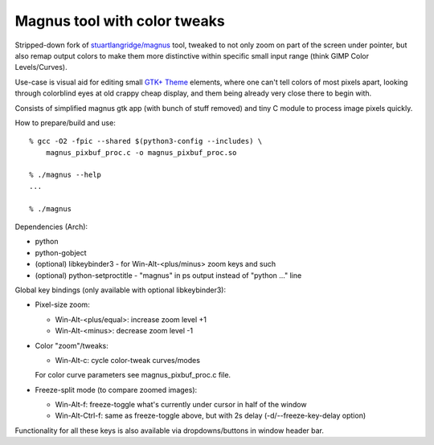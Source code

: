 Magnus tool with color tweaks
-----------------------------

Stripped-down fork of `stuartlangridge/magnus`_ tool, tweaked to not only zoom
on part of the screen under pointer, but also remap output colors to make them
more distinctive within specific small input range (think GIMP Color Levels/Curves).

.. _stuartlangridge/magnus: https://github.com/stuartlangridge/magnus/

Use-case is visual aid for editing small `GTK+ Theme`_ elements,
where one can't tell colors of most pixels apart, looking through
colorblind eyes at old crappy cheap display, and them being
already very close there to begin with.

.. _GTK+ Theme: https://github.com/mk-fg/clearlooks-phenix-humanity

Consists of simplified magnus gtk app (with bunch of stuff removed)
and tiny C module to process image pixels quickly.

How to prepare/build and use::

  % gcc -O2 -fpic --shared $(python3-config --includes) \
      magnus_pixbuf_proc.c -o magnus_pixbuf_proc.so

  % ./magnus --help
  ...

  % ./magnus

Dependencies (Arch):

- python
- python-gobject
- (optional) libkeybinder3 - for Win-Alt-<plus/minus> zoom keys and such
- (optional) python-setproctitle - "magnus" in ps output instead of "python ..." line

Global key bindings (only available with optional libkeybinder3):

- Pixel-size zoom:

  - Win-Alt-<plus/equal>: increase zoom level +1
  - Win-Alt-<minus>: decrease zoom level -1

- Color "zoom"/tweaks:

  - Win-Alt-c: cycle color-tweak curves/modes

  For color curve parameters see magnus_pixbuf_proc.c file.

- Freeze-split mode (to compare zoomed images):

  - Win-Alt-f: freeze-toggle what's currently under cursor in half of the window
  - Win-Alt-Ctrl-f: same as freeze-toggle above, but with 2s delay (-d/--freeze-key-delay option)

Functionality for all these keys is also available via dropdowns/buttons in window header bar.
